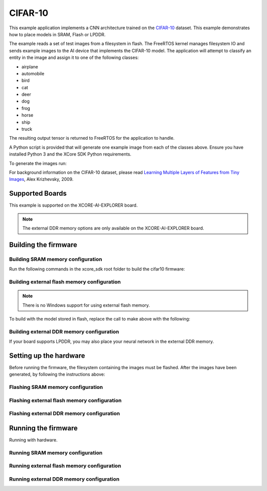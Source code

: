 ########
CIFAR-10
########

This example application implements a CNN architecture trained on the `CIFAR-10 <https://www.cs.toronto.edu/~kriz/cifar.html>`__ dataset.  This example demonstrates how to place models in SRAM, Flash or LPDDR.

The example reads a set of test images from a filesystem in flash.  The FreeRTOS kernel manages filesystem IO and sends example images to the AI device that implements the CIFAR-10 model.  The application will attempt to classify an entity in the image and assign it to one of the following classes:

- airplane
- automobile
- bird
- cat
- deer
- dog
- frog
- horse
- ship
- truck

The resulting output tensor is returned to FreeRTOS for the application to handle.

A Python script is provided that will generate one example image from each of the classes above.  Ensure you have installed Python 3 and the XCore SDK Python requirements.

To generate the images run:

.. tab:: Linux and Mac

    .. code-block:: console

        $ cd filesystem_support/test_inputs
        $ ./make_test_tensors.py
        $ cd ../..

.. tab:: Windows

    .. code-block:: console

        $ cd filesystem_support\test_inputs
        $ python3 make_test_tensors.py
        $ cd..\..

For background information on the CIFAR-10 dataset, please read `Learning Multiple Layers of Features from Tiny Images <https://www.cs.toronto.edu/~kriz/learning-features-2009-TR.pdf>`__, Alex Krizhevsky, 2009.

****************
Supported Boards
****************

This example is supported on the XCORE-AI-EXPLORER board.

.. note::

    The external DDR memory options are only available on the XCORE-AI-EXPLORER board.

*********************
Building the firmware
*********************

Building SRAM memory configuration
==================================

Run the following commands in the xcore_sdk root folder to build the cifar10 firmware:

.. tab:: Linux and Mac

    .. code-block:: console

        $ cmake -B build
        $ cd build
        $ make example_freertos_cifar10_sram

.. tab:: Windows

    .. code-block:: console

        $ cmake -G "NMake Makefiles" -B build
        $ cd build
        $ nmake example_freertos_cifar10_sram


Building external flash memory configuration
============================================

.. note::

    There is no Windows support for using external flash memory.

To build with the model stored in flash, replace the call to make above with the following:

.. tab:: Linux and Mac

    .. code-block:: console

        $ cmake -B build
        $ cd build
        $ make example_freertos_cifar10_swmem


Building external DDR memory configuration
==========================================

If your board supports LPDDR, you may also place your neural network in the external DDR memory.

.. tab:: Linux and Mac

    .. code-block:: console

        $ cmake -B build
        $ cd build
        $ make example_freertos_cifar10_extmem

.. tab:: Windows

    .. code-block:: console

        $ cmake -G "NMake Makefiles" -B build
        $ cd build
        $ nmake example_freertos_cifar10_extmem

***********************
Setting up the hardware
***********************

Before running the firmware, the filesystem containing the images must be flashed.  After the images have been generated, by following the instructions above:

Flashing SRAM memory configuration
==================================

.. tab:: Linux and Mac

    .. code-block:: console

        $ cmake -B build
        $ cd build
        $ make flash_fs_example_freertos_cifar10_sram

.. tab:: Windows

    .. code-block:: console

        $ cmake -G "NMake Makefiles" -B build
        $ cd build
        $ nmake flash_fs_example_freertos_cifar10_sram


Flashing external flash memory configuration
============================================

.. tab:: Linux and Mac

    .. code-block:: console

        $ cmake -B build
        $ cd build
        $ make flash_fs_example_freertos_cifar10_swmem


Flashing external DDR memory configuration
==========================================

.. tab:: Linux and Mac

    .. code-block:: console

        $ cmake -B build
        $ cd build
        $ make flash_fs_example_freertos_cifar10_extmem

.. tab:: Windows

    .. code-block:: console

        $ cmake -G "NMake Makefiles" -B build
        $ cd build
        $ nmake flash_fs_example_freertos_cifar10_extmem

********************
Running the firmware
********************

Running with hardware.


Running SRAM memory configuration
=================================

.. tab:: Linux and Mac

    .. code-block:: console

        $ cmake -B build
        $ cd build
        $ make run_example_freertos_cifar10_sram

.. tab:: Windows

    .. code-block:: console

        $ cmake -G "NMake Makefiles" -B build
        $ cd build
        $ nmake run_example_freertos_cifar10_sram


Running external flash memory configuration
===========================================

.. tab:: Linux and Mac

    .. code-block:: console

        $ cmake -B build
        $ cd build
        $ make run_example_freertos_cifar10_swmem


Running external DDR memory configuration
=========================================

.. tab:: Linux and Mac

    .. code-block:: console

        $ cmake -B build
        $ cd build
        $ make run_example_freertos_cifar10_extmem

.. tab:: Windows

    .. code-block:: console

        $ cmake -G "NMake Makefiles" -B build
        $ cd build
        $ nmake run_example_freertos_cifar10_extmem
